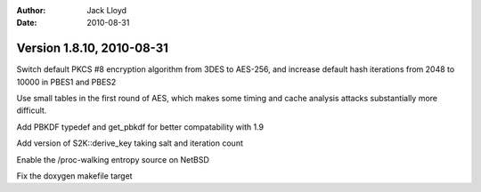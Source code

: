 
:Author: Jack Lloyd
:Date: 2010-08-31

Version 1.8.10, 2010-08-31
----------------------------------------

Switch default PKCS #8 encryption algorithm from 3DES to AES-256, and
increase default hash iterations from 2048 to 10000 in PBES1 and PBES2

Use small tables in the first round of AES, which makes some timing
and cache analysis attacks substantially more difficult.

Add PBKDF typedef and get_pbkdf for better compatability with 1.9

Add version of S2K::derive_key taking salt and iteration count

Enable the /proc-walking entropy source on NetBSD

Fix the doxygen makefile target


